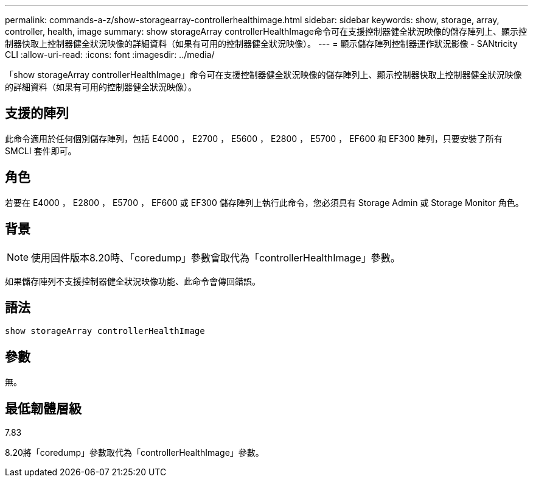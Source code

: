 ---
permalink: commands-a-z/show-storagearray-controllerhealthimage.html 
sidebar: sidebar 
keywords: show, storage, array, controller, health, image 
summary: show storageArray controllerHealthImage命令可在支援控制器健全狀況映像的儲存陣列上、顯示控制器快取上控制器健全狀況映像的詳細資料（如果有可用的控制器健全狀況映像）。 
---
= 顯示儲存陣列控制器運作狀況影像 - SANtricity CLI
:allow-uri-read: 
:icons: font
:imagesdir: ../media/


[role="lead"]
「show storageArray controllerHealthImage」命令可在支援控制器健全狀況映像的儲存陣列上、顯示控制器快取上控制器健全狀況映像的詳細資料（如果有可用的控制器健全狀況映像）。



== 支援的陣列

此命令適用於任何個別儲存陣列，包括 E4000 ， E2700 ， E5600 ， E2800 ， E5700 ， EF600 和 EF300 陣列，只要安裝了所有 SMCLI 套件即可。



== 角色

若要在 E4000 ， E2800 ， E5700 ， EF600 或 EF300 儲存陣列上執行此命令，您必須具有 Storage Admin 或 Storage Monitor 角色。



== 背景

[NOTE]
====
使用固件版本8.20時、「coredump」參數會取代為「controllerHealthImage」參數。

====
如果儲存陣列不支援控制器健全狀況映像功能、此命令會傳回錯誤。



== 語法

[source, cli]
----
show storageArray controllerHealthImage
----


== 參數

無。



== 最低韌體層級

7.83

8.20將「coredump」參數取代為「controllerHealthImage」參數。

